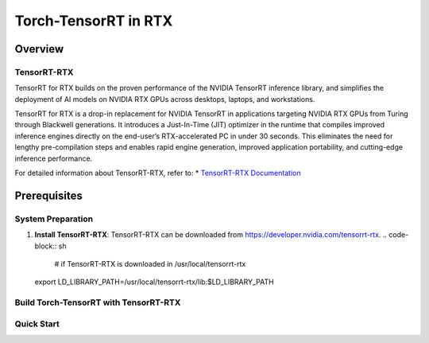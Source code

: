 .. _Torch-TensorRT_in_RTX:

Torch-TensorRT in RTX
#############################

Overview
********

TensorRT-RTX
===========
TensorRT for RTX builds on the proven performance of the NVIDIA TensorRT inference library, and simplifies the deployment of AI models on NVIDIA RTX GPUs across desktops, laptops, and workstations.

TensorRT for RTX is a drop-in replacement for NVIDIA TensorRT in applications targeting NVIDIA RTX GPUs from Turing through Blackwell generations. It introduces a Just-In-Time (JIT) optimizer in the runtime that compiles improved inference engines directly on the end-user’s RTX-accelerated PC in under 30 seconds. This eliminates the need for lengthy pre-compilation steps and enables rapid engine generation, improved application portability, and cutting-edge inference performance.

For detailed information about TensorRT-RTX, refer to:
* `TensorRT-RTX Documentation <https://docs.nvidia.com/deeplearning/tensorrt-rtx/latest/index.html>`_

Prerequisites
*************

System Preparation
==================
1. **Install TensorRT-RTX**:
   TensorRT-RTX can be downloaded from https://developer.nvidia.com/tensorrt-rtx.
   .. code-block:: sh
    # if TensorRT-RTX is downloaded in /usr/local/tensorrt-rtx
   export LD_LIBRARY_PATH=/usr/local/tensorrt-rtx/lib:$LD_LIBRARY_PATH


Build Torch-TensorRT with TensorRT-RTX
=====================================

.. code-block:: sh
    # if you have previously build with Standard TensorRT, make sure to clean the build environment
    python setup.py clean
    # build wheel with TensorRT-RTX
    python setup.py bdist_wheel --use-rtx

    # install the wheel
    cd dist
    python -m pip install torch-tensorrt-*.whl

    # make sure the tensorrt_rtx.so file is linked to the tensorrt_rtx.so file in the TensorRT-RTX installation directory
    trt_install_path=$(python -m pip show torch-tensorrt | grep "Location" | awk '{print $2}')/torch_tensorrt
    # currently we still do static linking so that it does not change any behavior for the standard TensorRT
    # in future we can do dynamic linking to automatically switch to TensorRT-RTX when user is using RTX GPU
    # check if the libtensorrt_rtx.so.1 is linked
    ldd $trt_install_path/lib/libtorchtrt.so
    

    # double check to make sure the installed torch-tensorrt wheel is using TensorRT-RTX
    python -c "import torch_tensorrt; print(torch_tensorrt.trt_alias.tensorrt_package_name)"



Quick Start
===========

.. code-block:: py
    # currently we still use Standard TensorRT by default
    # if you want to use TensorRT-RTX, you need to set the FORCE_TENSORRT_RTX=1
    FORCE_TENSORRT_RTX=1 python examples/dynamo/torch_compile_resnet_example.py

